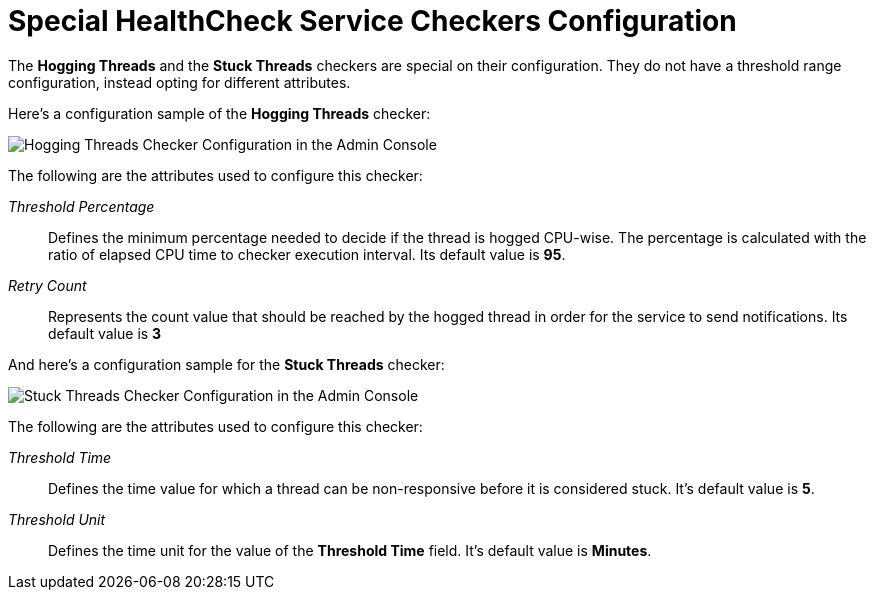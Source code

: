 [[special-checkers-configuration]]
= Special HealthCheck Service Checkers Configuration

The *Hogging Threads* and the *Stuck Threads* checkers are special on their configuration.
They do not have a threshold range configuration, instead opting for different attributes.

Here's a configuration sample of the *Hogging Threads* checker:

image:healthcheck/hogging-threads-checker-configuration.png[Hogging Threads Checker Configuration in the Admin Console]

The following are the attributes used to configure this checker:

_Threshold Percentage_:: Defines the minimum percentage needed to decide if the
thread is hogged CPU-wise. The percentage is calculated with the ratio of elapsed
CPU time to checker execution interval. Its default value is **95**.
_Retry Count_:: Represents the count value that should be reached by the hogged
thread in order for the service to send notifications. Its default value is **3**

And here's a configuration sample for the *Stuck Threads* checker:

image:healthcheck/stuck-threads-checker-configuration.png[Stuck Threads Checker Configuration in the Admin Console]

The following are the attributes used to configure this checker:

_Threshold Time_:: Defines the time value for which a thread can be non-responsive
before it is considered stuck. It's default value is **5**.
_Threshold Unit_:: Defines the time unit for the value of the **Threshold Time**
field. It's default value is **Minutes**.